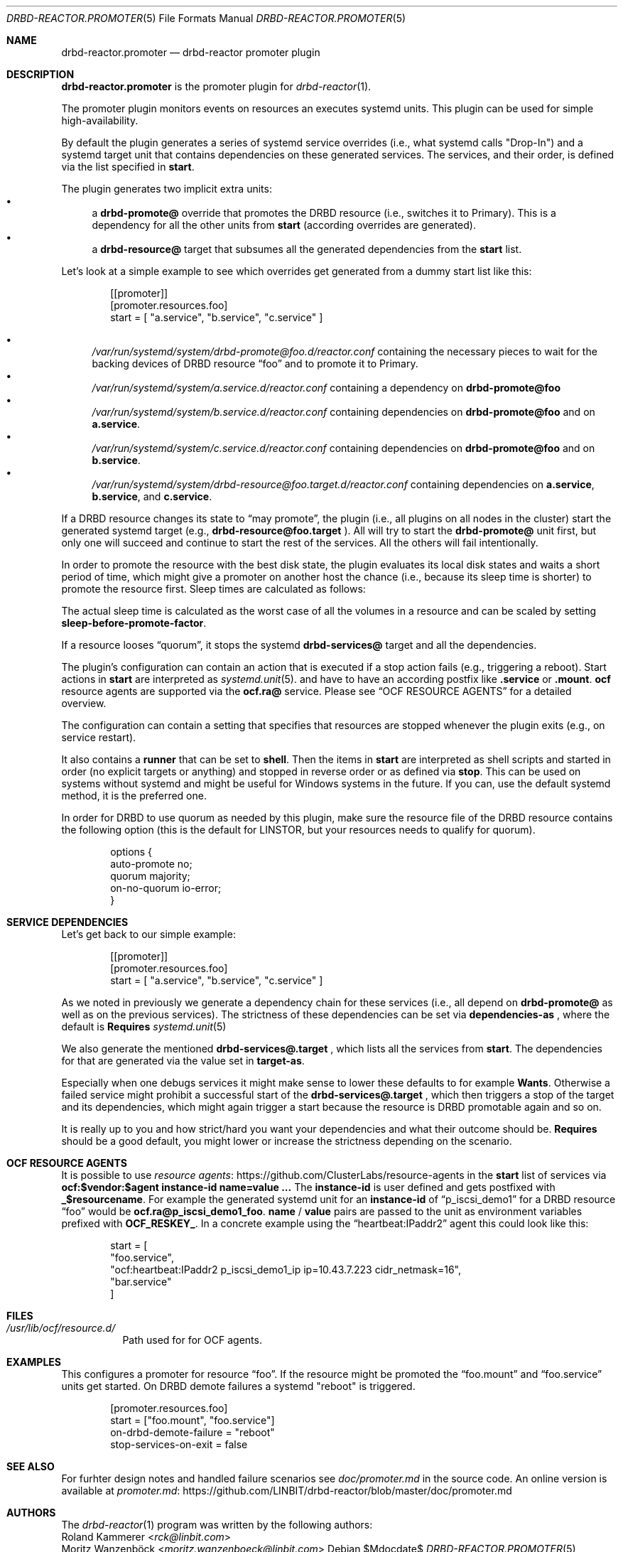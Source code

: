 .Dd $Mdocdate$
.Dt DRBD-REACTOR.PROMOTER 5
.Os
.Sh NAME
.Nm drbd-reactor.promoter
.Nd drbd-reactor promoter plugin
.Sh DESCRIPTION
.Nm
is the promoter plugin for
.Xr drbd-reactor 1 .
.Pp
The promoter plugin monitors events on resources an executes systemd units.
This plugin can be used for simple high-availability.
.Pp
By default the plugin generates a series of systemd service overrides (i.e.,
what systemd calls
.Qq Drop-In )
and a systemd target unit that contains dependencies on these generated
services.  The services, and their order, is defined via the list specified in
.Sy start .
.Pp
The plugin generates two implicit extra units:
.Bl -bullet -compact
.It
a
.Sy drbd-promote@
override that promotes the DRBD resource (i.e., switches it to Primary). This
is a dependency for all the other units from
.Sy start
(according overrides are generated).
.It
a
.Sy drbd-resource@
target that subsumes all the generated dependencies from the
.Sy start
list.
.El
.Pp
Let's look at a simple example to see which overrides get generated from a
dummy start list like this:
.Bd -literal -offset indent
[[promoter]]
[promoter.resources.foo]
start = [ "a.service", "b.service", "c.service" ]
.Ed
.Pp
.Bl -bullet -compact
.It
.Pa /var/run/systemd/system/drbd-promote@foo.d/reactor.conf
containing the necessary pieces to wait for the backing devices of DRBD
resource
.Dq foo
and to promote it to Primary.
.It
.Pa /var/run/systemd/system/a.service.d/reactor.conf
containing a dependency on
.Sy drbd-promote@foo
.It
.Pa /var/run/systemd/system/b.service.d/reactor.conf
containing dependencies on
.Sy drbd-promote@foo
and on
.Sy a.service .
.It
.Pa /var/run/systemd/system/c.service.d/reactor.conf
containing dependencies on
.Sy drbd-promote@foo
and on
.Sy b.service .
.It
.Pa /var/run/systemd/system/drbd-resource@foo.target.d/reactor.conf
containing dependencies on
.Sy a.service ,
.Sy b.service ,
and
.Sy c.service .
.El
.Pp
If a DRBD resource changes its state to
.Dq may promote ,
the plugin (i.e., all plugins on all nodes in the cluster)
start the generated systemd target (e.g.,
.Sy drbd-resource@foo.target
). All will try to start the
.Sy drbd-promote@
unit first, but only one will succeed and continue to start the rest of the
services. All the others will fail intentionally.
.Pp
In order to promote the resource with the best disk state, the plugin
evaluates its local disk states and waits a short period of time, which might
give a promoter on another host the chance (i.e., because its sleep time is
shorter) to promote the resource first. Sleep times are calculated as follows:
.TS
allbox tab(:);
r r .
DiskState:Sleep time in seconds
Diskless:6
Attaching:6
Detaching:6
Failed:6
Negotiating:6
Unknown:6
Inconsistent:3
Outdated:2
Consistent:1
UpToDate:0
.TE
.Pp
The actual sleep time is calculated as the worst case of all the volumes in a
resource and can be scaled by setting
.Sy sleep-before-promote-factor .
.Pp
If a resource looses
.Dq quorum ,
it stops the systemd
.Sy drbd-services@
target and all the dependencies.
.Pp
The plugin's configuration can contain an action that is executed if a stop
action fails (e.g., triggering a reboot). Start actions in
.Sy start
are
interpreted as 
.Xr systemd.unit 5 .
and have to have an according postfix like 
.Sy .service
or
.Sy .mount .
.Sy ocf
resource agents are supported via the
.Sy ocf.ra@
service. Please see
.Sx OCF RESOURCE AGENTS
for a detailed overview.
.Pp
The configuration can contain a setting that specifies that resources are
stopped whenever the plugin exits (e.g., on service restart).
.Pp
It also contains a
.Sy runner
that can be set to
.Sy shell .
Then the items in
.Sy start
are interpreted as shell scripts and started in order (no explicit targets or
anything) and stopped in reverse order or as defined via
.Sy stop .
This can be used on systems without systemd and might be useful for Windows
systems in the future. If you can, use the default systemd method, it is the
preferred one.
.Pp
In order for DRBD to use quorum as needed by this plugin, make sure the
resource file of the DRBD resource contains the following option (this is the
default for LINSTOR, but your resources needs to qualify for quorum).
.Bd -literal -offset indent
options {
   auto-promote no;
   quorum majority;
   on-no-quorum io-error;
}
.Ed
.Sh SERVICE DEPENDENCIES
Let's get back to our simple example:
.Bd -literal -offset indent
[[promoter]]
[promoter.resources.foo]
start = [ "a.service", "b.service", "c.service" ]
.Ed
.Pp
As we noted in previously we generate a dependency chain for these services
(i.e., all depend on
.Sy drbd-promote@
as well as on the previous services). The strictness of these dependencies can
be set via
.Sy dependencies-as
, where the default is
.Sy Requires
.Xr systemd.unit 5
.Pp
We also generate the mentioned
.Sy drbd-services@.target
, which lists all the services from
.Sy start .
The dependencies for that are generated via the value set in
.Sy target-as .
.Pp
Especially when one debugs services it might make sense to lower these
defaults to for example
.Sy Wants .
Otherwise a failed service might prohibit a successful start of the
.Sy drbd-services@.target
, which then triggers a stop of the target and its dependencies, which might
again trigger a start because the resource is DRBD promotable again and so on.
.Pp
It is really up to you and how strict/hard you want your dependencies and what
their outcome should be.
.Sy Requires
should be a good default, you might lower or increase the strictness
depending on the scenario.
.Sh OCF RESOURCE AGENTS
It is possible to use
.Lk https://github.com/ClusterLabs/resource-agents "resource agents"
in the
.Sy start
list of
services via
.Sy ocf:$vendor:$agent instance-id name=value ...
The
.Sy instance-id
is user defined and gets
postfixed with
.Sy _$resourcename .
For example the generated systemd unit for an
.Sy instance-id
of
.Dq p_iscsi_demo1
for a DRBD resource
.Dq foo
would be
.Sy ocf.ra@p_iscsi_demo1_foo .
.Sy name
/
.Sy value
pairs are passed
to the unit as environment variables prefixed with
.Sy OCF_RESKEY_ .
In a concrete example using the
.Dq heartbeat:IPaddr2
agent this could look like this:
.Bd -literal -offset indent
start = [
  "foo.service",
  "ocf:heartbeat:IPaddr2 p_iscsi_demo1_ip ip=10.43.7.223 cidr_netmask=16",
  "bar.service"
]
.Ed
.Sh FILES
.Bl -tag -compact
.It Pa /usr/lib/ocf/resource.d/
Path used for for OCF agents.
.El
.Sh EXAMPLES
This configures a promoter for resource
.Dq foo .
If the resource might be promoted the
.Dq foo.mount
and
.Dq foo.service
units get started. On DRBD demote failures a systemd "reboot" is triggered.
.Bd -literal -offset indent
[promoter.resources.foo]
start = ["foo.mount", "foo.service"]
on-drbd-demote-failure =  "reboot"
stop-services-on-exit = false
.Ed
.Sh SEE ALSO
For furhter design notes and handled failure scenarios see
.Pa doc/promoter.md
in the source code. An online version is available at
.Lk https://github.com/LINBIT/drbd-reactor/blob/master/doc/promoter.md promoter.md
.Sh AUTHORS
.An -nosplit
The
.Xr drbd-reactor 1
program was written by the following authors:
.An -split
.An Roland Kammerer Aq Mt rck@linbit.com
.An Moritz Wanzenböck Aq Mt moritz.wanzenboeck@linbit.com

